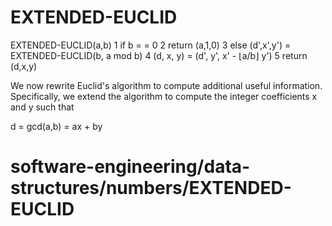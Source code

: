 * EXTENDED-EUCLID

EXTENDED-EUCLID(a,b) 1 if b = = 0 2 return (a,1,0) 3 else (d',x',y') =
EXTENDED-EUCLID(b, a mod b) 4 (d, x, y) = (d', y', x' - ⌊a/b⌋ y') 5
return (d,x,y)

We now rewrite Euclid's algorithm to compute additional useful
information. Specifically, we extend the algorithm to compute the
integer coefficients x and y such that

d = gcd(a,b) = ax + by

* software-engineering/data-structures/numbers/EXTENDED-EUCLID
